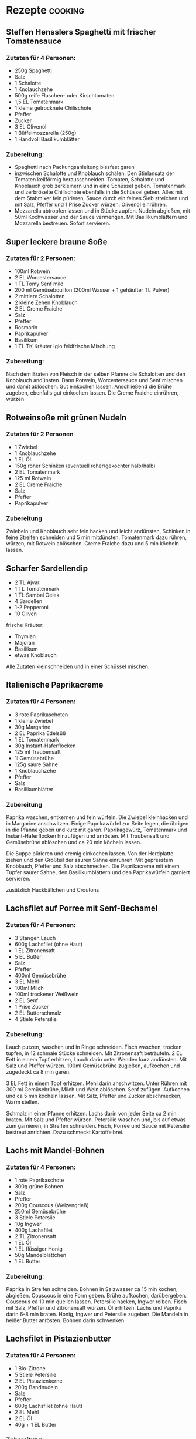 * Rezepte                                                            :cooking:
** Steffen Hensslers Spaghetti mit frischer Tomatensauce
*** Zutaten für 4 Personen:
- 250g Spaghetti
- Salz
- 1 Schalotte
- 1 Knolauchzehe
- 500g reife Flaschen- oder Kirschtomaten
- 1,5 EL Tomatenmark
- 1 kleine getrocknete Chilischote
- Pfeffer
- Zucker
- 3 EL Olivenöl
- 1 Büffelmozzarella (250g)
- 1 Handvoll Basilikumblätter

*** Zubereitung:
- Spaghetti nach Packungsanleitung bissfest garen
- inzwischen Schalotte und Knoblauch schälen. Den Stielansatz der Tomaten keilförmig herausschneiden. Tomaten, Schalotte und Knoblauch grob zerkleinern und in eine Schüssel geben. Tomatenmark und zerbröselte Chilischote ebenfalls in die Schüssel geben. Alles mit dem Stabmixer fein pürieren. Sauce durch ein feines Sieb streichen und mit Salz, Pfeffer und 1 Prise Zucker würzen. Olivenöl einrühren.
- Mozzarella abtropfen lassen und in Stücke zupfen. Nudeln abgießen, mit 50ml Kochwasser und der Sauce vermengen. Mit Basilikumblättern und Mozzarella bestreuen. Sofort servieren.

** Super leckere braune Soße
*** Zutaten für 2 Personen:
- 100ml Rotwein
- 2 EL Worcestersauce
- 1 TL Tomy Senf mild
- 200 ml Gemüsebouillon (200ml Wasser + 1 gehäufter TL Pulver)
- 2 mittlere Schalotten
- 2 kleine Zehen Knoblauch
- 2 EL Creme Fraiche
- Salz
- Pfeffer
- Rosmarin
- Paprikapulver
- Basilikum
- 1 TL TK Kräuter Iglo feldfrische Mischung

*** Zubereitung:
Nach dem Braten von Fleisch in der selben Pfanne die Schalotten und den Knoblauch andünsten.
Dann Rotwein, Worcestersauce und Senf mischen und damit ablöschen. Gut einkochen lassen. Anschließend die Brühe zugeben, ebenfalls gut einkochen lassen. Die Creme Fraiche einrühren, würzen

** Rotweinsoße mit grünen Nudeln
*** Zutaten für 2 Personen
- 1 Zwiebel
- 1 Knoblauchzehe
- 1 EL Öl
- 150g roher Schinken (eventuell roher/gekochter halb/halb)
- 2 EL Tomatenmark
- 125 ml Rotwein
- 2 EL Creme Fraiche
- Salz
- Pfeffer
- Paprikapulver

*** Zubereitung
Zwiebeln und Knoblauch sehr fein hacken und leicht andünsten, Schinken in feine Streifen schneiden und 5 min mitdünsten. Tomatenmark dazu rühren, würzen, mit Rotwein ablöschen. Creme Fraiche dazu und 5 min köcheln lassen.

** Scharfer Sardellendip
- 2 TL Ajvar
- 1 TL Tomatenmark
- 1 TL Sambal Oelek
- 4 Sardellen
- 1-2 Pepperoni
- 10 Oliven

frische Kräuter:
- Thymian
- Majoran
- Basilikum
- etwas Knoblauch

Alle Zutaten kleinschneiden und in einer Schüssel mischen.

** Italienische Paprikacreme
*** Zutaten für 4 Personen:
- 3 rote Paprikaschoten
- 1 kleine Zwiebel
- 30g Margarine
- 2 EL Paprika Edelsüß
- 1 EL Tomatenmark
- 30g Instant-Haferflocken
- 125 ml Traubensaft
- 1l Gemüsebrühe
- 125g saure Sahne
- 1 Knoblauchzehe
- Pfeffer
- Salz
- Basilikumblätter

*** Zubereitung
Paprika waschen, entkernen und fein würfeln. Die Zwiebel kleinhacken und in Margarine anschwitzen. Einige Paprikawürfel zur Seite legen, die übrigen in die Pfanne geben und kurz mit garen. Paprikagewürz, Tomatenmark und Instant-Haferflocken hinzufügen und anrösten. Mit Traubensaft und Gemüsebrühe ablöschen und ca 20 min köcheln lassen.

Die Suppe pürieren und cremig einkochen lassen. Von der Herdplatte ziehen und den Großteil der sauren Sahne einrühren. Mit gepresstem Knoblauch, Pfeffer und Salz abschmecken. Die Paprikacreme mit einem Tupfer saurer Sahne, den Basilikumblättern und den Paprikawürfeln garniert servieren. 

zusätzlich Hackbällchen und Croutons 

** Lachsfilet auf Porree mit Senf-Bechamel
*** Zutaten für 4 Personen:
- 3 Stangen Lauch
- 600g Lachsfilet (ohne Haut)
- 1 EL Zitronensaft
- 5 EL Butter
- Salz
- Pfeffer
- 400ml Gemüsebrühe
- 3 EL Mehl
- 100ml Milch
- 100ml trockener Weißwein
- 2 EL Senf
- 1 Prise Zucker
- 2 EL Butterschmalz
- 4 Stiele Petersilie

*** Zubereitung:
Lauch putzen, waschen und in Ringe schneiden. Fisch waschen, trocken tupfen, in 12 schmale Stücke schneiden. Mit Zitronensaft beträufeln. 2 EL Fett in einem Topf erhitzen, Lauch darin unter Wenden kurz andünsten. Mit Salz und Pfeffer würzen. 100ml Gemüsebrühe zugießen, aufkochen und zugedeckt ca 8 min garen.

3 EL Fett in einem Topf erhitzen. Mehl darin anschwitzen. Unter Rühren mit 300 ml Gemüsebrühe, Milch und Wein ablöschen. Senf zufügen. Aufkochen und ca 5 min köcheln lassen. Mit Salz, Pfeffer und Zucker abschmecken, Warm stellen.

Schmalz in einer Pfanne erhitzen. Lachs darin von jeder Seite ca 2 min braten. Mit Salz und Pfeffer würzen. Petersilie waschen und, bis auf etwas zum garnieren, in Streifen schneiden. Fisch, Porree und Sauce mit Petersilie bestreut anrichten. Dazu schmeckt Kartoffelbrei.

** Lachs mit Mandel-Bohnen
*** Zutaten für 4 Personen:
- 1 rote Paprikaschote
- 300g grüne Bohnen
- Salz
- Pfeffer
- 200g Couscous (Weizengrieß)
- 250ml Gemüsebrühe
- 3 Stiele Petersiie
- 10g Ingwer
- 400g Lachsfilet
- 2 TL Zitronensaft
- 1 EL Öl
- 1 EL flüssiger Honig
- 50g Mandelblättchen
- 1 EL Butter

*** Zubereitung:
Paprika in Streifen schneiden. Bohnen in Salzwasser ca 15 min kochen, abgießen. Couscous in eine Form geben. Brühe aufkochen, darübergeben. Couscous ca 10 min quellen lassen. Petersilie hacken, Ingwer reiben. Fisch mit Salz, Pfeffer und Zitronensaft würzen. Öl erhitzen. Lachs und Paprika darin 6-8 min braten. Honig, Ingwer und Petersilie zugeben. Die Mandeln in heißer Butter anrösten. Bohnen darin schwenken. 

** Lachsfilet in Pistazienbutter
*** Zutaten für 4 Personen:
- 1 Bio-Zitrone
- 5 Stiele Petersilie
- 2 EL Pistazienkerne
- 200g Bandnudeln
- Salz
- Pfeffer
- 600g Lachsfilet (ohne Haut)
- 2 EL Mehl
- 2 EL Öl
- 40g + 1 EL Butter

*** Zubereitung:
Zitrone waschen, trocken tupfen. Hälfte der Schale abschälen, in feine Streifen schneiden. Petersilie waschen, Blättchen abzupfen, hacken. Pistazien hacken, mit Petersilie und Zitronenschale msichen. Nudeln in Salzwasser nach Packungsanleitung kochen. Lachs in 4 Stücke schneiden. Zitrone halbieren, Saft auspressen. Lachs mit 1-2 EL Zitronensaft, Salz und Pfeffer würzen. In Mehl wenden. Öl in eienr beschichteten Pfanne erhitzen. Fisch darin unter wenden ca 5 min braten. 40g Butter schmelzen, Pistazienmischung darin darin schwenken. Nudeln abgießen, 1 EL Butter, Rest Zitronensaft und -schale untermischen. Mit Salz und Pfeffer würzen. Lachs mit Pistazienbutter und Nudeln anrichten.

** Rosmarin-Sahne-Hähnchen mit Parmesankruste
*** Zutaten:
- 300-400g Hähnchen-Minutenschnitzel
- 250ml Sahne
- 3-4 Zehen Knoblauch
- Rosmarin
- Parmesan
- halbe Zwiebel

*** Zubereitung:
Backofen vorheitzen auf 200°C.
Zwiebel und Minutenschnitzel in der Pfanne kurz anbraten (nur eine Seite). Salzen und Pfeffern.
Knoblauchzehen schälen und mit der flachen Messerseite plattdrücken. Schnitzel in eine Auflaufform legen und mit kleingerupftem Rosmarin und weiteren, gepressten Knoblauchzehen belegen. Sahne in die Auflaufform gießen, etwas Salz und Pfeffer. Die zerdrückten Knoblauchzehen und einige Rosmarinzweige neben das Fleisch in die Form geben. Fleisch mit Parmesan bestreuen und im Ofen 10-15 min backen bis der Käse braun ist. Dazu Reis oder Kartoffeln.

** Nudeln in Salbei-Zitronen-Butter
*** Zutaten für 4 Personen:
- 30g Pinienkerne
- 2 Stangen Staudensellerie
- 3 Möhren
- 400g Tortiglioni-Nudeln
- Salz
- Pfeffer
- 1 Bio-Zitrone
- 75g Butter
- halber Bund Salbei
- eventuell Zucker

*** Zubereitung:
Pinienkerne ohne Fett rösten. Sellerie putzen, Möhren schälen. Beides waschen, fein würfeln. Nudeln nach Anleitung kochen. Zitrone waschen, Schale abschälen, in Streifen schneiden. Zitrone halbieren, eine Hälfte auspressen. Butter erhitzen. Gemüsewürfel darin 3-4 min dünsten. Salbei waschen, und bis auf etwas zum garnieren, Blättchen abzupfen. Mit Pinienkernen, Zitronensaft und -schale zum Gemüse geben. Nudeln abgießen, unterheben, abschmecken. Mit Rest Salbei garnieren und anrichten.

** Schnippelbohnen-Nudeln
*** Zutaten für 4 Personen:
- 500g Nudeln
- 400g Bohnen
- 2 Chilis, in feine Ringe geschnitten
- 2 Knoblauchzehen, fein gehackt
- halber Bund Petersilie, fein gehackt
- 100g Ricotta, zerbröselt
- 2 EL Pinienkerne, geröstet
- 4 EL Olivenöl
- Salz
- Pfeffer

*** Zubereitung:
Die Spitzen der Bohnen abschneiden, die Fäden abziehen und ca 9 min bissfest garen, abgießen und etwas abkühlen lassen.
Die Bohnen schräg in Streifen schneiden und im erhitzen Olivenöl leicht anbräunen, Knoblauch und Chilli zufügen. Petersilie beimischen, mit Salz und Pfeffer würzen. Nudeln im Salzwasser al dente kochen, abgießen und mit den Bohnen vermengen. Ricotta vor dem Servieren über die Nudel-Bohnen Mischung geben und mit den Pinienkernen bestreuen.

** Rotes Dressing für Rucolasalat
- 2 EL Balsamico bianco
- 2 EL Olivenöl
- 4 EL Joghurt mild
- 1 Messerspitze Thomy Senf mild
- 1 TL Flying Goose
- 0,5 TL Bouillon-Pulver
- 1 TL Thymian
- 1 Prise Paprikapulver rosenscharf
- 0,5-1 TL Currypulver
- 1 Prise Basilikum
- 1 Prise Oregano
- Salz
- Pfeffer

Als erstes Öl und Essig mischen, dann alle anderen Zutaten mit dem Schneebesen utnerrühren.
Dazu passt: Hähnchenbrustfilet, frische Parmesanrasplen und Cherrytomaten.

** Feuriges Salatdressing
- 1 kleine Chilischote
- 4 EL Thai-Sweet-Chilli Sauce
- 4 EL Orangensaft
- 2 EL Apfelessig
- 4-5 EL Öl
- Salz
- Pfeffer
- Zucker

Chilischote aufschneiden und entkernen, fein hacken.
Chili, Chilisauce, Orangensaft und Apfelessig verrühren. Kräftig mit Salz, Pfeffer und etwas Zucker abschmecken. Das Öl darunterschlagen. Zum Beispiel für Melonensalat mit Feta und Salatmix.

** schneller Gemüse-Wok
Nudeln kochen

Zwiebel schneiden --> braten
Bambussprossen
Sojaspossen
Koriander (Stiele mit in den Wok geben)
mit Wasser ablöschen

Nudeln zum Gemüse dazugeben, Korianderblätter und bisschen Zitrone, mit Salz und Pfeffer abschmecken. Thai-Sweet-Chili Sauce unterrühren.

** griechische Gemüsepfanne
Zutaten:
Zitronensaft
AUbergine
Zuccini
Schafskäse
Oliven
Oregano & Basilikum
Flusskrebse & Knoblauch

** Banana-Peanutbutter-Chocolate-Cake=
20 cm Durchmesser

*** Zutaten Teig:
- 80g Butter
- 60g brauner Zucker
- 1 Päckchen Vanillezucker
- 180g Mehl
- 2 TL Backpulver
- 1 Ei
- halbes Fläschen Rum-Backaroma
- 3-4 EL Kakaopulver (Dutch)
- 1 Prise Salz
- 1 Messerspitze echte Vanille
- Milch

*** Zutaten Creme:
- 200g Sahne
- 1 Päckchen Sahnesteif
- 3-4 EL brauner Zucker
- 2-3 gehäufte EL Ernussbutter OHNE Stückchen
- 2 große Bananen

*** Zubereitung:
Mehl und Backpulver in eine Schüssel sieben, Ei und geschmolzene Butter mit den restlichen Zutaten in dei Schüssel geben und verrühren. Dann langsam so viel Milch zufügen bis ein fester aber rührbarer Teug entsteht.
Temperatur: 180-200°C
Backzeit: 15-20 min

Die Sahne zusammen mit dem Zucker und dem Sahnesteif aufschlagen und die Erdnussbutter unterheben.

Den Kuchen auskühlen lassen und halbieren, mit Creme bestreichen und mit Bananenscheiben belegen. Deckel darauf legen und komplett & gleichmäßig mit Creme bestreichen. Mit einigen Zartbitterstreuseln garnieren.

** Heidelbeerkuchen
160g Mehl
250 ml Milch
5 Eier
300-500g Heidelbeeren
Zucker

Mehl, Milch und Eier mischen. Teig in eine heiße Pfanne geben, ganz kurz braten. Heidelbeeren einfach oben draufstreuen und mit Zucker bestreuen, dann im Ofen backen.

** GR Pfannkuchenteig
250g Mehl
500ml Milch
3 Eier

für Wraps: Salz, Pfeffer, Schnittlauch

** GR Creme Pattise
1l Milch
1 Vanilleschote
200g Zucker
12 Eigelb
40g Speisestärke
40g Mehl

** GR Grießbrei
500ml Milch/Brühe
70g Grieß
(20g Butter)

Zucker nach belieben

** gebackene Banane
125g Mehl
1 gehäufter TL Backpulver
2 EL Milch
20g Butter, geschmolzen
1 EL (Vanille)Zucker 
3 Bananen
Öl zum frittieren
Honig

Mehl, Backpulver, Milch, Butter und Zucker verrühren, Wasser zugeben bis ein dickflüssiger Teig entsteht. Die Bananen in ca 3cm lange Stücke schneiden.
Einen Wok (oder Topf) zu einem Viertel mit Öl füllen und auf 180°C erhitzen. Portionsweise jeweils einige Stücke in den Teig tauchen und ca 3 min goldbraun frittieren, auf Küchenpapier abtropfen lassen. Nach belieben mit Honig beträufeln.

** Lam-Bada-Torte
Bisquittboden mit Bananenhälften belegen und mit Zitronensaft beträufeln.

2 Päckchen gemalene Gelatine
1 EL Zucker
500ml Orangensaft

6min aufkochen, Stufe 3

Guß über die Bananen gießen.

2 Becher Sahne mit Sahnesteif aufschlagen. Auf erkalteten Kuchen geben und mit Schoko-Raspeln bestreuen.

** Waffeln
250g Mehl
450ml Milch
2 Eigelb + Eischnee
(0,5 TL Salz)
50-100g Butter, geschmolzen
halbes Päckchen Backpulver

Mehl, Milch, Eigelb, Backpulver und Butter mischen und ganz zuletzt Eischnee unterheben. Zucker nach belieben.

** Schwarzwälder Sandwich
weißes Brot
schwarzwälder Schinken
Ceme Fraiche mit Salz und Pfeffer
Salatblatt
frischer Schnittlauch
Schalottenringe


** LECKER
- Knoblauch-Rahmsoße
- Flusskrebse Petersilie+Dill mit Reis/Nudeln
- Knoblauchschnitzel mit Käsespätzle
- Spaghetti aglio oilo + pepperoni + garnelen
- hotdogs mit käse
- spaghetti bolognese
- lachs in sahnesoße
- knuspriges hähnchen aus dem ofen mit reis
- cheeseburger
- chevapcici
- lasagne
- pizza
- tortellini mit käsesoße
- tortellini mit schinken-sahne-soße
- bifteki
- burritos
- gemüsepfanne
- pfeffer-rahm-geschnetzeltes mit kroketten
- chili con carne
- gefüllte paprika
- lamm
- hackbällchen mit brauner soße m frühlingszwiebeln und karotte
- lachs toskana/provence
- fisch mit zitronen-dill-soße
- hähnchen/pute mit kräutersoße und bohnengemüse
- flusskrebe mit linguini & zitrone

** Mystery-Mexikanisch ???
rote & weiße Bohnen überbacken
Polenta
Fleischspießchen
Salsa-Tomaten-Gemüse-Sauce?
Chili?

